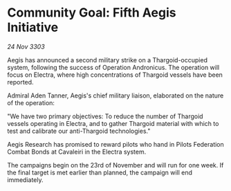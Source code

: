 * Community Goal: Fifth Aegis Initiative

/24 Nov 3303/

Aegis has announced a second military strike on a Thargoid-occupied system, following the success of Operation Andronicus. The operation will focus on Electra, where high concentrations of Thargoid vessels have been reported. 

Admiral Aden Tanner, Aegis's chief military liaison, elaborated on the nature of the operation: 

"We have two primary objectives: To reduce the number of Thargoid vessels operating in Electra, and to gather Thargoid material with which to test and calibrate our anti-Thargoid technologies." 

Aegis Research has promised to reward pilots who hand in Pilots Federation Combat Bonds at Cavaleiri in the Electra system. 

The campaigns begin on the 23rd of November and will run for one week. If the final target is met earlier than planned, the campaign will end immediately.